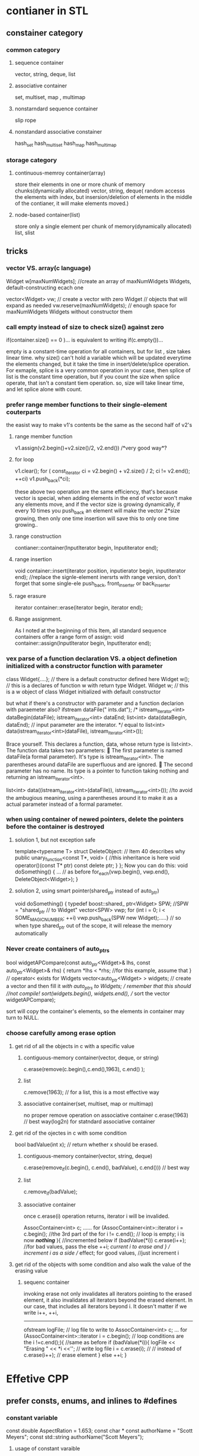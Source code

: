 * contianer in STL
** constainer category
*** common category
**** sequence container
vector, string, deque, list

**** associative container
set,  multiset, map , multimap

**** nonstarndard sequence container
slip
rope

**** nonstandard associative constainer
hash_set 
hash_multiset 
hash_map
hash_multimap


*** storage category
**** continuous-memroy container(array)
store their elements in one or more chunk of memory chunks(dynamically allocated)
vector, string,  deque( random accesss the elements with index, but 
insersion/deletion of elements in the middle of the contianer, it will make elements moved.)

**** node-based container(list)
store only a single element per chunk of memory(dynamically allocated)
list, slist


** tricks
*** vector VS. array(c language)
Widget w[maxNumWidgets]; //create an array of maxNumWidgets Widgets, default-constructing ecach one

vector<Widget> vw;   // create a vector with zero Widget
                     //  objects that will expand as needed
vw.reserve(maxNumWidgets);  // enough space for maxNumWidgets Widgets without constructor them 

*** call empty instead of size to check size() against zero
if(container.size() == 0 )...
is equivalent to writing
if(c.empty())...

empty is a constant-time operation for all containers, but for list , size takes linear time.
why size() can't hold a variable which will be updated everytime the elements changed, but it take the time in insert/delete/splice operation.
For exmaple, splice is a very common operation in your case, then splice of list is the constant time operation, but if you count the size when splice operate, that isn't a constant tiem operation.
so, size will take linear time, and let splice alone with count.

*** prefer range member functions to their single-element couterparts
the easist way to make v1's contents be the same as the second half of v2's
**** range member function
v1.assign(v2.begin()+v2.size()/2, v2.end())   /*very good way*?

****  for loop
v1.clear();
for ( const_iterator ci = v2.begin() + v2.size() / 2; ci != v2.end(); ++ci)
   v1.push_back(*ci);

these above two operation are the same efficiency, that's because vector is special, when adding
elements in the end of vector won't make any elements move, and if the vector size is growing dynamically, if every 10 times you push_back
an element will make the vector 2*size growing, then only one time insertion will save this to only one time growing..

**** range construction
contianer::container(InputIterator begin, Inputiterator end);

**** range insertion
void container::insert(iterator position, inputierator begin, inputiterator end);
//replace the signle-element inersrts with range version, don't forget that some single-ele push_back, front_inserter or back_inserter

**** rage erasure
iterator container::erase(iterator begin, iterator end);

**** Range assignment. 
As I noted at the beginning of this Item, all standard sequence containers offer a range form of assign:
void container::assign(lnputIterator begin, InputIterator end);


*** vex parse of a function declaration VS. a object definetion initialized with a constructor function with parameter 
class Widget{....};   // there is a default constructor defined here
Widget w();           // this is a declares of function w with return type Widget.
Widget w;             // this is a w object of class Widget initialized with default constructor

but what if there's a constructor with parameter and a function declarion with paraemeter also?
ifstream dataFile(" ints.dat");
/*
istream_iterator<int> dataBegin(dataFile);
istream_iterator<int> dataEnd;
list<int> data(dataBegin, dataEnd);     // input parameter are the interator.
*/  equal to 
list<int> data(istream_iterator<int>(dataFile), istream_iterator<int>());

Brace yourself. This declares a function, data, whose return type is list<int>. The function data takes two parameters:
􀂃 The first parameter is named dataFile(a formal parameter). It's type is istream_iterator<int>. The parentheses around dataFile are superfluous and are ignored.
􀂃 The second parameter has no name. Its type is a pointer to function taking nothing and returning an istream_iterator<int>.

list<int> data((istream_iterator<int>(dataFile)), istream_iterator<int>()); //to avoid the ambugious meaning, using a parentheses around it 
to make it as a actual parameter instead of a formal parameter.

*** when using container of newed pointers, delete the pointers before the container is destroyed
**** solution 1, but not exception safe
template<typename T>
struct DeleteObject: // Item 40 describes why
public unary_function<const T*, void> { //this inheritance is here
void operator()(const T* ptr) const
delete ptr;
} };
Now you can do this:
void doSomething()
{
… // as before
for_each(vwp.begin(), vwp.end(), DeleteObject<Widget>); }

**** solution 2, using smart pointer(shared_ptr instead of auto_ptr)
void doSomething()
{
typedef boost::shared_ ptr<Widget> SPW; //SPW = "shared_ptr
// to Widget"
vector<SPW> vwp;
for (int i = 0; i < SOME_MAGIC_NUMBER; ++i)
vwp.push_back(SPW new Widget);.....} // so when type shared_ptr out of the scope, it will release the memory automatically

*** Never create containers of auto_ptrs
bool widgetAPCompare(const auto_ptr<Widget>& lhs,
const auto_ptr<Widget>& rhs) {
return *lhs < *rhs; //for this example, assume that
} // operator< exists for Widgets
vector<auto_ptr<Widget> > widgets; // create a vector and then fill it
//with auto_ptrs to Widgets; // remember that this should //not compile!
sort(widgets.begin(), widgets.end(), // sort the vector
widgetAPCompare);

sort will copy the container's elements, so the elements in container may turn to NULL.

*** choose carefully among erase option
**** get rid of all the objects in c with a specific value
***** contiguous-memory container(vector, deque, or string)
c.erase(remove(c.begin(),c.end(),1963),  c.end() ); 
***** list
c.remove(1963);    // for a list, this is a most effective way
***** associative container(set, multiset, map or multimap)
no proper remove operation on associative container
c.erase(1963)   // best way(log2n) for statndard associative container

**** get rid of the ojectes in c with some condition
bool badValue(int x);  // return whether x should be erased.
***** contiguous-memory container(vector, string, deque) 
c.erase(remove_if(c.begin(), c.end(), badValue), c.end())) // best way 
***** list
c.remove_if(badValue);
***** associative container
once c.erase(i) operation returns, iterator i will be invalided.

AssocContainer<int> c;
……
for (AssocContainer<int>::iterator i = c.begin(); //the 3rd part of the for
i != c.end(); // loop is empty; i is now
/*nothing*/ ){ //incremented below
if (badValue(*i)) c.erase(i++); //for bad values, pass the
else ++i; //current i to erase and
} // increment i as a side // effect; for good values, //just increment i

**** get rid of the objects with some condition and also walk the value of the erasing value
***** sequenc container
invoking erase not only invalidates all iterators pointing to the erased element, it also invalidates all iterators beyond the erased element. In our case, that includes all iterators beyond i. It doesn't matter if we write i++, ++i,
-----------------------------------------------------------------------------
ofstream logFile; // log file to write to
AssocContainer<int> c;
…
for (AssocContainer<int>::iterator i = c.begin(); // loop conditions are the
i !=c.end();){ //same as before
if (badValue(*i)){
logFile << "Erasing " << *i <<'\n'; // write log file
i = c.erase(i);  // 
// instead of c.erase(i++); // erase element
} else ++i; } 


* Effetive CPP
** prefer consts, enums, and inlines to #defines
*** constant variable
const double AspectRation = 1.653;
const char * const authorName = "Scott Meyers";
const std::string authorName("Scott Meyers");

**** usage of constant varaible
class GamePlayer {
private: static const int NumTurns = 5; //illegal constant declaration
int scores[NumTurns]; // use of constant };

class GamePlayer {
private: static const int NumTurns ; // constant declaration
int scores[NumTurns]; // use of constant };
const int NumTurns =5;  //initialization should be here

**** using enum
class GamePlayer {
private:
enum { NumTurns = 5 }; // “the enum hack” — makes
// NumTurns a symbolic name for 5
int scores[NumTurns]; // fine ...  };

*** inline function to replace macro replacement of code
#define CALL_WITH_MAX(a, b) f((a) > (b) ? (a) : (b))
==========================================================
template<typename T> // because we don’t
inline void callWithMax(const T& a, const T& b) // know what T is, we
{ // pass by reference-tof(
a > b ? a : b); // const — see Item20
}

** constant
*** constant related to pointers
char *p;  // non-cosnt pointer/data
const char *p ;  // non-const pointer ,const data
char const *p ;  // non-const pointer ,const data
char *const p ;  // const pointer, non-const data
const char * const p ; // const pointer, const data;

**** const iterator
const vector<int>::iterator iter = vec.begin();  //iter acts like a T*const;
*iter =10;  //ok;
++iter;     //error! iter is const
-----------------------------------------------------------------------------
std::vector<int>::const_iterator cIter = // cIter acts like a const T*
vec.begin();
*cIter = 10; // error! *cIter is const
++cIter; // fine, changes cIter

*** const return value of a function
class Rational{...};
const Rational operator*(const Rational& lhs, const Rational& rhs);
Rational a, b, c;
(a * b) = c; // invoke operator= on the // result of a*b!

*** const Member Functions
**** The purpose of const on member functions is to identify which member functions may be invoked on const objects.
const object can only invoke const member function,can not invoke non-const member function, 
but non-const object could also invoke const member function.

class CTextBlock {
public:
CTextBlock(const char *a)  {pText= new char[strlen(a)+1];  strcpy(pText, a);  }
char& operator[](size_t position) const { return pText[position]; }
char *pText;
};
int main()
{
  const CTextBlock ctb("Hello");
   CTextBlock c2tb("messy");
  cout<< "before" << ctb.pText << endl;
  char * pc = &ctb[0];   // ctb const object could only invoke const member function
  char * pc2 = &c2tb[0]; // non-const object could invok const member function and non-const member function.
  *pc = 'J';
  *pc2 = 'X';
  cout << "after"<< c2tb.pText << endl;
}
**** only non-static  mutable variable could be changed in const member function
in const member function, no non-static  member varialbe's value could be changed, unless it declared as mutable variable.
void CTextBlock:: Text() const{ pText = null; } // error, since pText shouldn't be changed.
unless like this:
mutable char * pText;

**** member functions differing only in their constness can be overloaded
class TextBlock {
public:
const char& operator[](std::size_t position) const // operator[] for
{ return text[position]; } // const objects
char& operator[](std::size_t position) // operator[] for
{ return text[position]; } // non-const objects
private:
std::string text;
};
TextBlock tb("Hello");
std::cout << tb[0]; // calls non-const
// TextBlock::operator[]
const TextBlock ctb("World");
std::cout << ctb[0]; // calls const TextBlock::operator[]
void print(const TextBlock& ctb) // in this function, ctb is const
{ std::cout << ctb[0]; // calls const TextBlock::operator[] ...  }

**** avoid duplication in const and non-const Member Functions
class TextBlock {
public:
const char& operator[](std::size_t position) const // same as before
{ return text[position]; }
char& operator[](std::size_t position) // now just calls const op[]
{ return const_cast<char&>( // cast away const on // op[]’s return type;
static_cast<const TextBlock&>(*this) // add const to *this’s type;
[position] // call const version of op[]
); } ...  };
it's safe to cast a non-cosnt object into a const one


** cpp initialization
*** initialization list for constructor
it will avoid assignment inside constructor function.
it will initialize the base class firstly and its own member

*** order of initialization
the order of the initialization list is based on the declarition of the members.
For example, base class initialization will always prior to its own members, no matter the order in the initialization list

*** extern global object variable
if you use a extern global object but you don't know when it will be initialized, it's risky to use it.
extern FileSystem tfs;   // don't know when this will be initialized
class Directory { // created by library client
Directory::Directory( params )
{
std::size_t disks = tfs.numDisks(); // use the tfs object
}
for temporary files:
Directory tempDir( params ); 

**** Avoid initialization order problems across translation units by replacing non-local static objects with local static objects 
class FileSystem { ... }; // as before
FileSystem& tfs() // this replaces the tfs object; it could be
{ // static in the FileSystem class
static FileSystem fs; // define and initialize a local static object
return fs; // return a reference to it
}
class Directory { ... }; // as before
Directory::Directory( params ) // as before, except references to tfs are
{ // now to tfs()
...
std::size_t disks = tfs().numDisks();
...
}
Directory& tempDir() // this replaces the tempDir object; it
{ // could be static in the Directory class
static Directory td( params ); // define/initialize local static object
return td; // return reference to it
}

*** default,copy constructor, assignmet, destructor would be generated by compiler
if you don't want for example copy constructor generated by compiler to be used, you should declared it as private so that others
can't invoke it and not implement them at all, even when the friend or member invoked it, the linker will complain also.
------------------------
class HomeForSale {
private:
HomeForSale(const HomeForSale&); // declarations only, no implementation of this function
HomeForSale& operator=(const HomeForSale&); };

**** another solution to avoid 
class Uncopyable {
protected: // allow construction
Uncopyable() {} // and destruction of
~Uncopyable() {} // derived objects...
private:
Uncopyable(const Uncopyable&); // ...but prevent copying
Uncopyable& operator=(const Uncopyable&);
};
To keep HomeForSale objects from being copied, all we have to do now
is inherit from Uncopyable:
class HomeForSale: private Uncopyable { // class no longer
... // declares copy ctor or
};

** destruction in CPP
*** virtual destruction 
**** Polymorphic base classes should declare virtual destructors. 
If a class has any virtual functions, it should have a virtual destructor.

****  Classes not designed to be base classes or not designed to be used polymorphically should not declare virtual destructors.
since extra virtual function table pointer will take the extra size of the object.

*** Prevent exceptions from leaving desturctor
****  Destructors should never emit exceptions. 
If functions called in a destructor may throw, the destructor should catch any exceptions, then swallow them or terminate the program.
***** terminating the program
DBConn::~DBConn()
{
try { db.close(); }
catch (...) {
make log entry that the call to close failed;
std::abort();
} }
***** swallow the exception
DBConn::~DBConn()
{
try { db.close(); }
catch (...) {
make log entry that the call to close failed;
} }

****  let the client handle exception 
 If class clients need to be able to react to exceptions thrown during
an operation, the class should provide a regular (i.e., non-destructor) function that performs the operation.
class DBConn {
public:
void close() // new function for client use
{
db.close();
closed = true;
}
~DBConn()
{
if (!closed) {
try { // close the connection
db.close(); // if the client didn’t
}
catch (...) { // if closing fails,
make log entry that call to close failed; // note that and
... // terminate or swallow
} } }
 private:
DBConnection db;
bool closed;
};
close should be invoked prior to ~DBConn(), so that client will deal with the exception not the destructor

** Never call virtual functions during construction or destruction
since the order of construction is that first base class member then derived class member
                of desctruction is that first derived class member then bas class member
if you invoke a derived virtual function in a base function, that's insane, since the derived class member havn't been initialized.

** have assignment operators return a reference to *this
One of the interesting things about assignments is that you can chain them together:
int x, y, z;
x = y = z = 15;
class Widget {
public:
...
Widget& operator=(const Widget& rhs) // the convention applies to
{ // +=, -=, *=, etc.
...
return *this;
}

** handle assignment of self in operator =
Widget& Widget::operator=(const Widget& rhs)
{
  if (this == rhs)  return *this;
}

** copy all part of an object
copy constructor should also copy all the parts of base class's and all its own members.
-------------------------------------------------------------------------------
class PriorityCustomer: public Customer {
*** copy constructor for base class
PriorityCustomer::PriorityCustomer(const PriorityCustomer& rhs) : Customer(rhs), // invoke base class copy ctor

*** assignment operator for base class
PriorityCustomer& PriorityCustomer::operator=(const PriorityCustomer& rhs)
{
logCall("PriorityCustomer copy assignment operator");
Customer::operator=(rhs); // assign base class parts
priority = rhs.priority;
return *this;
}

** using the same form in corresponding uses of new and delete
std::string *stringArray = new std::string[100];
..
delete stringArray[];

** store newed objects in smart pointers in standalone statements
ProcessWidget(std::tr1::shared_ptr<Widget>(new Widget), priority()); 
there will be three operations before function ProcessWidget invoked.
new Widget,  priority() and shared_ptr()
if compiler implement this in the above order, if priority() throw exception, then new Widget won't get a chance to be rleased.
so write a standalone clause for this only one.
-----------------------------------------------------
std::tr1::shared_ptr<Widget> pw(new Widget); // store newed object // in a smart pointer in a // standalone statement
processWidget(pw, priority()); // this call won’t leak

** function retrun value and function actual parameter
*** prefer pass-by-reference-to-const to pass-by-value as a function parameter
void funct(classA obja)
{
  obja(actual parameter); // copy constructor of obja's initialization..
                          // when function return, obja will be destructed by invoking destructor function  
}                        so the pass-by-value cost would be both constructor/destructor and also the base class's constructor/destructor

void funct(const classA& obja) // pass-by-reference-to-const could avoid this kind of problem
✦ The rule doesn’t apply to built-in types and STL iterator and function object types. For them, pass-by-value is usually appropriate.

*** don't try to return a reference when you must return an object
Never return a pointer or reference to a local stack object, a reference to a heap-allocated object, or a pointer or reference to a local
static object if there is a chance that more than one such object will be needed


** prefer non-member non-friend functions to member functions
Prefer non-member non-friend functions to member functions. Doing so increases encapsulation, packaging flexibility, and functional extensibility.

** declare non-member functions when type conversions should apply to all parameters
class Rational {
public:
Rational(int numerator = 0, // ctor is deliberately not explicit; int denominator = 1); // allows implicit int- ...
const Rational operator*(const Rational& rhs) const;
};
result = oneHalf * 2; // fine
result = 2 * oneHalf; // error!
result = oneHalf * 2; // error! (with explicit ctor);
// can’t convert 2 to Rational
const Rational operator*(const Rational& lhs, // now a non-member
const Rational& rhs) // function
{
return Rational(lhs.numerator() * rhs.numerator(),
lhs.denominator() * rhs.denominator());
}
Rational oneFourth(1, 4);
Rational result;
result = oneFourth * 2; // fine
result = 2 * oneFourth; // hooray, it works!
This is certainly a happy ending to the tale, but there is a nagging

*** consider support for a non-thrwoing swap
**** a more effecient way to swap 
using pointer to hide the details, thus only swap pointers, int type.
-----------------------
class WidgetImpl { // class for Widget data;
private:
int a, b, c; // possibly lots of data —
std::vector<double> v; // expensive to copy!
...
};

class Widget { // class using the pimpl idiom
public:
Widget(const Widget& rhs);
Widget& operator=(const Widget& rhs) // to copy a Widget, copy its
{ *pImpl = *(rhs.pImpl); // operator= in general, }
void swap(Widget& rhs) {using std::swap; swap(pImpl, rhs.pImpl);//std's swap operation for pointers }
private:
WidgetImpl *pImpl; // ptr to object with this   Widget’s data }

namespace WidgetStuff {
template<typename T> // as before, including the swap
class Widget { ... }; // member function
...
template<typename T> // non-member swap function;
void swap(Widget<T>& a, Widget<T>& b) { a.swap(b); } }
--------------------------------------

client usage
----------------------
template<typename T> void doSomething(T& obj1, T& obj2)
{
swap(obj1, obj2); // which swap will this call, if T is Widget<T>, then the above one will be invoked 
}

but for the general purpose, 
template<typename T> void doSomething(T& obj1, T& obj2)
{ using std::swap; 
  ... swap(obj1, obj2);  // if no specific swap for it, you could use std::swap

** postpone variable definitions as long as possible
*** postpone the varible definition in case of exception
std::string encryptPassword()
{
  string encrpted;
  ... may throw exectption
  return encrypted;
}

// Approach A: define outside loop // Approach B: define inside loop
Widget w;
for (int i = 0; i < n; ++i)          { for (int i = 0; i < n; ++i) {
w = some value dependent on i;        Widget w(some value dependent on i);
... ...  } }

Approach A: 1 consturctor + 1 destructor + n assginments
Approach B: n constructors + n destructors

** avoid returning "handles" to object internals
return handles of internal data will make a disaster, it may dangle it, damage the encapsulating.
It doesn’t matter whether the handle is a pointer, a reference, or an iterator. It doesn’t matter whether it’s qualified
with const. It doesn’t matter whether the member function returning the handle is itself const. All that matters is that a handle is
being returned, because once that’s being done, you run the risk that the handle will outlive the object it refers to.

Sometimes you have to. For example, operator[]
allows you to pluck individual elements out of strings and vectors, and
these operator[]s work by returning references to the data in the containers
